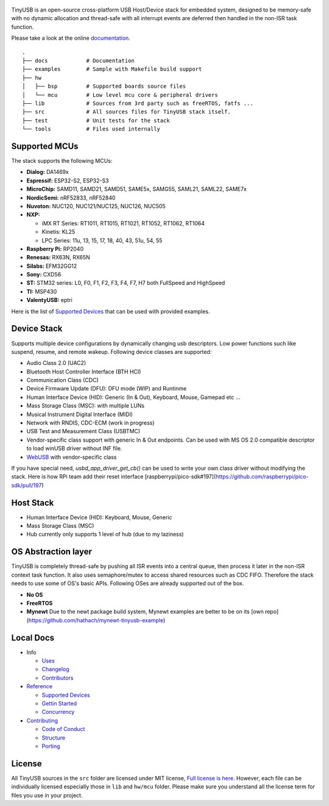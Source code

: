 .. figure:: docs/assets/logo.svg
   :alt: TinyUSB

|Build Status| |Documentation Status| |License|

TinyUSB is an open-source cross-platform USB Host/Device stack for
embedded system, designed to be memory-safe with no dynamic allocation
and thread-safe with all interrupt events are deferred then handled in
the non-ISR task function.

Please take a look at the online `documentation <https://www.tinyusb.org/>`__.

.. figure:: docs/assets/stack.svg
   :width: 500px
   :alt: stackup

::

	.
	├── docs            # Documentation
	├── examples        # Sample with Makefile build support
	├── hw
	│   ├── bsp         # Supported boards source files
	│   └── mcu         # Low level mcu core & peripheral drivers
	├── lib             # Sources from 3rd party such as freeRTOS, fatfs ...
	├── src             # All sources files for TinyUSB stack itself.
	├── test            # Unit tests for the stack
	└── tools           # Files used internally

Supported MCUs
==============

The stack supports the following MCUs:

- **Dialog:** DA1469x
- **Espressif:** ESP32-S2, ESP32-S3
- **MicroChip:** SAMD11, SAMD21, SAMD51, SAME5x, SAMG55, SAML21, SAML22, SAME7x
- **NordicSemi:** nRF52833, nRF52840
- **Nuvoton:** NUC120, NUC121/NUC125, NUC126, NUC505
- **NXP:**

  - iMX RT Series: RT1011, RT1015, RT1021, RT1052, RT1062, RT1064
  - Kinetis: KL25
  - LPC Series: 11u, 13, 15, 17, 18, 40, 43, 51u, 54, 55

- **Raspberry Pi:** RP2040
- **Renesas:** RX63N, RX65N
- **Silabs:** EFM32GG12
- **Sony:** CXD56
- **ST:** STM32 series: L0, F0, F1, F2, F3, F4, F7, H7 both FullSpeed and HighSpeed
- **TI:** MSP430
- **ValentyUSB:** eptri

Here is the list of `Supported Devices`_ that can be used with provided examples.

Device Stack
============

Supports multiple device configurations by dynamically changing usb descriptors. Low power functions such like suspend, resume, and remote wakeup. Following device classes are supported:

-  Audio Class 2.0 (UAC2)
-  Bluetooth Host Controller Interface (BTH HCI)
-  Communication Class (CDC)
-  Device Firmware Update (DFU): DFU mode (WIP) and Runtinme
-  Human Interface Device (HID): Generic (In & Out), Keyboard, Mouse, Gamepad etc ...
-  Mass Storage Class (MSC): with multiple LUNs
-  Musical Instrument Digital Interface (MIDI)
-  Network with RNDIS, CDC-ECM (work in progress)
-  USB Test and Measurement Class (USBTMC)
-  Vendor-specific class support with generic In & Out endpoints. Can be used with MS OS 2.0 compatible descriptor to load winUSB driver without INF file.
-  `WebUSB <https://github.com/WICG/webusb>`__ with vendor-specific class

If you have special need, `usbd_app_driver_get_cb()` can be used to write your own class driver without modifying the stack. Here is how RPi team add their reset interface [raspberrypi/pico-sdk#197](https://github.com/raspberrypi/pico-sdk/pull/197)

Host Stack
==========

- Human Interface Device (HID): Keyboard, Mouse, Generic
- Mass Storage Class (MSC)
- Hub currently only supports 1 level of hub (due to my laziness)

OS Abstraction layer
====================

TinyUSB is completely thread-safe by pushing all ISR events into a central queue, then process it later in the non-ISR context task function. It also uses semaphore/mutex to access shared resources such as CDC FIFO. Therefore the stack needs to use some of OS's basic APIs. Following OSes are already supported out of the box.

- **No OS**
- **FreeRTOS**
- **Mynewt** Due to the newt package build system, Mynewt examples are better to be on its [own repo](https://github.com/hathach/mynewt-tinyusb-example)

Local Docs
==========

- Info

  - `Uses`_
  - `Changelog`_
  - `Contributors`_

- `Reference`_

  - `Supported Devices`_
  - `Gettin Started`_
  - `Concurrency`_

- `Contributing`_

  - `Code of Conduct`_
  - `Structure`_
  - `Porting`_

License
=======

All TinyUSB sources in the ``src`` folder are licensed under MIT
license, `Full license is here <LICENSE>`__. However, each file can be
individually licensed especially those in ``lib`` and ``hw/mcu`` folder.
Please make sure you understand all the license term for files you use
in your project.


.. |Build Status| image:: https://github.com/hathach/tinyusb/workflows/Build/badge.svg
   :target: https://github.com/hathach/tinyusb/actions
.. |Documentation Status| image:: https://readthedocs.org/projects/tinyusb/badge/?version=latest
   :target: https://openinput.readthedocs.io/en/latest/?badge=latest
.. |License| image:: https://img.shields.io/badge/license-MIT-brightgreen.svg
   :target: https://opensource.org/licenses/MIT


.. _Uses: docs/info/uses.rst
.. _Changelog: docs/info/changelog.rst
.. _Contributors: CONTRIBUTORS.rst
.. _Reference: docs/reference/index.rst
.. _Supported Devices: docs/reference/supported.rst
.. _Gettin Started: docs/reference/getting_started.rst
.. _Concurrency: docs/reference/concurrency.rst
.. _Contributing: docs/contributing/index.rst
.. _Code of Conduct: CODE_OF_CONDUCT.rst
.. _Structure: docs/contributing/structure.rst
.. _Porting: docs/contributing/porting.rst
